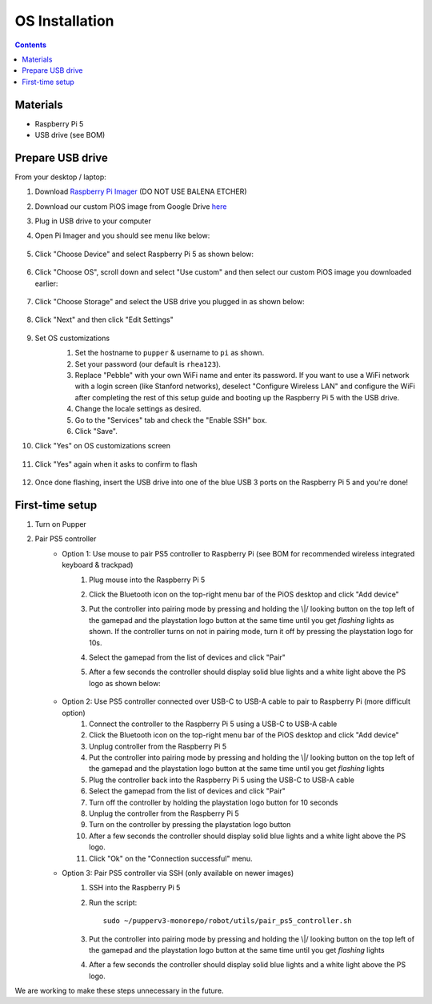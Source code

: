 =====================
OS Installation
=====================

.. contents:: :depth: 4

Materials
^^^^^^^^^

* Raspberry Pi 5
* USB drive (see BOM)

Prepare USB drive
^^^^^^^^^^^^^^^^^^^^^^^^^^^^^^^^^

From your desktop / laptop:

#. Download `Raspberry Pi Imager <https://www.raspberrypi.org/software/>`_ (DO NOT USE BALENA ETCHER)
#. Download our custom PiOS image from Google Drive `here <https://drive.google.com/drive/folders/1DHN-1TVXteCB5OA0ngWWJe6-_iPYVCHJ?usp=drive_link>`_
#. Plug in USB drive to your computer
#. Open Pi Imager and you should see menu like below:

    .. image:: ../_static/software_installation/pi_imager.png
        :align: center
        :scale: 25%

#. Click "Choose Device" and select Raspberry Pi 5 as shown below:

    .. image:: ../_static/software_installation/pi_imager_device.png
        :align: center
        :scale: 25%

#. Click "Choose OS", scroll down and select "Use custom" and then select our custom PiOS image you downloaded earlier:

    .. image:: ../_static/software_installation/pi_imager_use_custom_image_screen.png
        :align: center
        :scale: 25%

#. Click "Choose Storage" and select the USB drive you plugged in as shown below:

    .. image:: ../_static/software_installation/pi_imager_choose_usb.png
        :align: center
        :scale: 25%

#. Click "Next" and then click "Edit Settings"

    .. image:: ../_static/software_installation/pi_imager_os_customization_screen.png
        :align: center
        :scale: 25%

#. Set OS customizations
    #. Set the hostname to ``pupper`` & username to ``pi`` as shown. 
    #. Set your password (our default is ``rhea123``). 
    #. Replace "Pebble" with your own WiFi name and enter its password. If you want to use a WiFi network with a login screen (like Stanford networks), deselect "Configure Wireless LAN" and configure the WiFi after completing the rest of this setup guide and booting up the Raspberry Pi 5 with the USB drive.
    #. Change the locale settings as desired. 
    #. Go to the "Services" tab and check the "Enable SSH" box.
    #. Click "Save".

    .. image:: ../_static/software_installation/pi_imager_os_customizations.png
        :align: center
        :scale: 25%

#. Click "Yes" on OS customizations screen

    .. image:: ../_static/software_installation/pi_imager_os_customization_screen.png
        :align: center
        :scale: 25%

#. Click "Yes" again when it asks to confirm to flash

    .. image:: ../_static/software_installation/pi_imager_conf.png
        :align: center
        :scale: 25%

#. Once done flashing, insert the USB drive into one of the blue USB 3 ports on the Raspberry Pi 5 and you're done!


First-time setup
^^^^^^^^^^^^^^^^^

#. Turn on Pupper
#. Pair PS5 controller
    - Option 1: Use mouse to pair PS5 controller to Raspberry Pi (see BOM for recommended wireless integrated keyboard & trackpad) 
        #. Plug mouse into the Raspberry Pi 5
        #. Click the Bluetooth icon on the top-right menu bar of the PiOS desktop and click "Add device"
        #.  Put the controller into pairing mode by pressing and holding the \\|/ looking button on the top left of the gamepad and the playstation logo button at the same time until you get *flashing* lights as shown.
            If the controller turns on not in pairing mode, turn it off by pressing the playstation logo for 10s.

            .. image:: ../_static/software_installation/pair_controller.png
                :align: center
                :scale: 50%

        #. Select the gamepad from the list of devices and click "Pair"
        #. After a few seconds the controller should display solid blue lights and a white light above the PS logo as shown below:

            .. image:: ../_static/operations/connected_ds.png
                :align: center
                :scale: 25%

    - Option 2: Use PS5 controller connected over USB-C to USB-A cable to pair to Raspberry Pi (more difficult option)
        #. Connect the controller to the Raspberry Pi 5 using a USB-C to USB-A cable
        #. Click the Bluetooth icon on the top-right menu bar of the PiOS desktop and click "Add device"
        #. Unplug controller from the Raspberry Pi 5
        #. Put the controller into pairing mode by pressing and holding the \\|/ looking button on the top left of the gamepad and the playstation logo button at the same time until you get *flashing* lights
        #. Plug the controller back into the Raspberry Pi 5 using the USB-C to USB-A cable
        #. Select the gamepad from the list of devices and click "Pair"
        #. Turn off the controller by holding the playstation logo button for 10 seconds
        #. Unplug the controller from the Raspberry Pi 5
        #. Turn on the controller by pressing the playstation logo button
        #. After a few seconds the controller should display solid blue lights and a white light above the PS logo.
        #. Click "Ok" on the "Connection successful" menu.

    - Option 3: Pair PS5 controller via SSH (only available on newer images)
        #. SSH into the Raspberry Pi 5
        #. Run the script::
        
            sudo ~/pupperv3-monorepo/robot/utils/pair_ps5_controller.sh

        #. Put the controller into pairing mode by pressing and holding the \\|/ looking button on the top left of the gamepad and the playstation logo button at the same time until you get *flashing* lights
        #. After a few seconds the controller should display solid blue lights and a white light above the PS logo.


We are working to make these steps unnecessary in the future.

